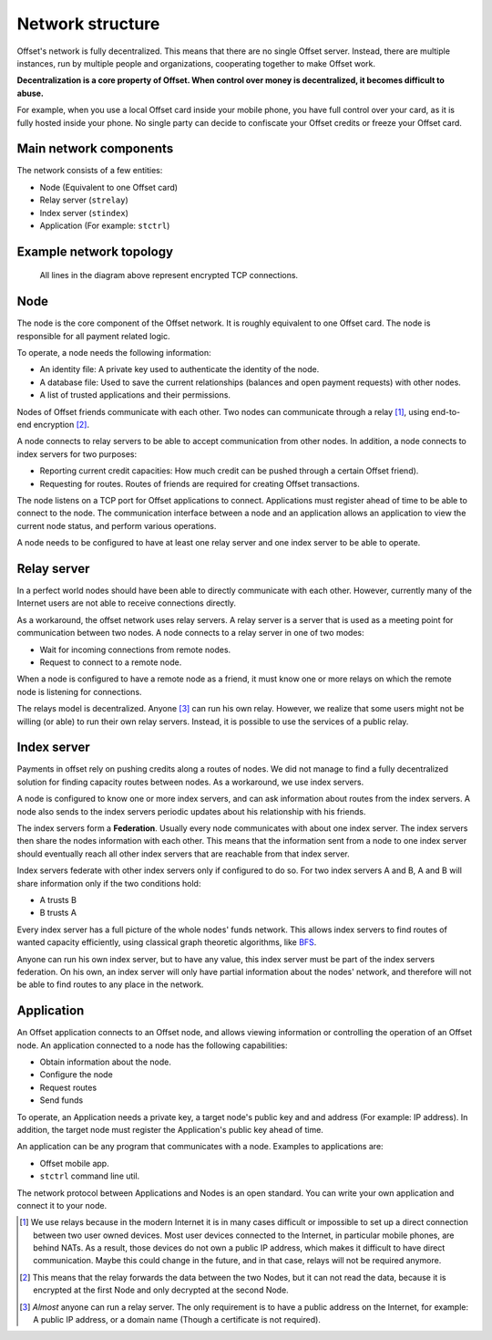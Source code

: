 Network structure
=================

Offset's network is fully decentralized. This means that there are no
single Offset server. Instead, there are multiple instances, run by multiple
people and organizations, cooperating together to make Offset work.

**Decentralization is a core property of Offset. When control over money is
decentralized, it becomes difficult to abuse.**

For example, when you use a local Offset card inside your mobile phone, you
have full control over your card, as it is fully hosted inside your phone. No
single party can decide to confiscate your Offset credits or freeze your
Offset card.

Main network components
-----------------------

The network consists of a few entities:

-  Node (Equivalent to one Offset card)
-  Relay server (``strelay``)
-  Index server (``stindex``)
-  Application (For example: ``stctrl``)

Example network topology
------------------------

.. figure:: images/network.svg
  :alt: Example for an Offset network layout

  All lines in the diagram above represent encrypted TCP connections.

Node
----

The node is the core component of the Offset network. It is roughly equivalent
to one Offset card. The node is responsible for all payment related logic.

To operate, a node needs the following information:

-  An identity file: A private key used to authenticate the identity of
   the node.
-  A database file: Used to save the current relationships (balances and
   open payment requests) with other nodes.
-  A list of trusted applications and their permissions.

Nodes of Offset friends communicate with each other. Two nodes can communicate
through a relay [1]_, using end-to-end encryption [2]_.

A node connects to relay servers to be able to accept communication from other
nodes. In addition, a node connects to index servers for two purposes:

- Reporting current credit capacities: How much credit can be pushed through a
  certain Offset friend).
- Requesting for routes. Routes of friends are required for creating Offset
  transactions.

The node listens on a TCP port for Offset applications to connect.
Applications must register ahead of time to be able to connect to the node. The
communication interface between a node and an application allows an application
to view the current node status, and perform various operations.

A node needs to be configured to have at least one relay server and one
index server to be able to operate.

Relay server
------------

In a perfect world nodes should have been able to directly communicate
with each other. However, currently many of the Internet users are not
able to receive connections directly.

As a workaround, the offset network uses relay servers. A relay server
is a server that is used as a meeting point for communication between
two nodes. A node connects to a relay server in one of two modes:

-  Wait for incoming connections from remote nodes.
-  Request to connect to a remote node.

When a node is configured to have a remote node as a friend, it must
know one or more relays on which the remote node is listening for
connections.

The relays model is decentralized. Anyone  [3]_ can run his own relay.
However, we realize that some users might not be willing (or able) to
run their own relay servers. Instead, it is possible to use the services
of a public relay.

Index server
------------

Payments in offset rely on pushing credits along a routes of nodes. We
did not manage to find a fully decentralized solution for finding
capacity routes between nodes. As a workaround, we use index servers.

A node is configured to know one or more index servers, and can ask
information about routes from the index servers. A node also sends to
the index servers periodic updates about his relationship with his
friends.

The index servers form a **Federation**. Usually every node communicates
with about one index server. The index servers then share the nodes
information with each other. This means that the information sent from a
node to one index server should eventually reach all other index servers
that are reachable from that index server.

Index servers federate with other index servers only if configured to do so.
For two index servers A and B, A and B will share information only if the two
conditions hold:

-  A trusts B
-  B trusts A

Every index server has a full picture of the whole nodes' funds network.
This allows index servers to find routes of wanted capacity efficiently,
using classical graph theoretic algorithms, like
`BFS <https://en.wikipedia.org/wiki/Breadth-first_search>`__.

Anyone can run his own index server, but to have any value, this index
server must be part of the index servers federation. On his own, an
index server will only have partial information about the nodes'
network, and therefore will not be able to find routes to any place in
the network.

Application
-----------

An Offset application connects to an Offset node, and allows viewing
information or controlling the operation of an Offset node. An application
connected to a node has the following capabilities:

-  Obtain information about the node.
-  Configure the node
-  Request routes
-  Send funds

To operate, an Application needs a private key, a target node's public key and
and address (For example: IP address). In addition, the target node must
register the Application's public key ahead of time.

An application can be any program that communicates with a node. Examples to
applications are:

- Offset mobile app.
- ``stctrl`` command line util.

The network protocol between Applications and Nodes is an open standard. You
can write your own application and connect it to your node.


.. [1]
   We use relays because in the modern Internet it is in many cases difficult
   or impossible to set up a direct connection between two user owned devices.
   Most user devices connected to the Internet, in particular mobile phones,
   are behind NATs. As a result, those devices do not own a public IP address,
   which makes it difficult to have direct communication. Maybe this could
   change in the future, and in that case, relays will not be required anymore.

.. [2]
   This means that the relay forwards the data between the two Nodes, but it
   can not read the data, because it is encrypted at the first Node and only
   decrypted at the second Node.


.. [3]
   *Almost* anyone can run a relay server. The only requirement is to have a public
   address on the Internet, for example: A public IP address, or a domain name
   (Though a certificate is not required).

